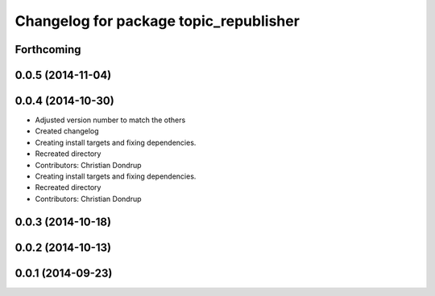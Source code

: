 ^^^^^^^^^^^^^^^^^^^^^^^^^^^^^^^^^^^^^^^
Changelog for package topic_republisher
^^^^^^^^^^^^^^^^^^^^^^^^^^^^^^^^^^^^^^^

Forthcoming
-----------

0.0.5 (2014-11-04)
------------------

0.0.4 (2014-10-30)
------------------
* Adjusted version number to match the others
* Created changelog
* Creating install targets and fixing dependencies.
* Recreated directory
* Contributors: Christian Dondrup

* Creating install targets and fixing dependencies.
* Recreated directory
* Contributors: Christian Dondrup

0.0.3 (2014-10-18)
------------------

0.0.2 (2014-10-13)
------------------

0.0.1 (2014-09-23)
------------------
